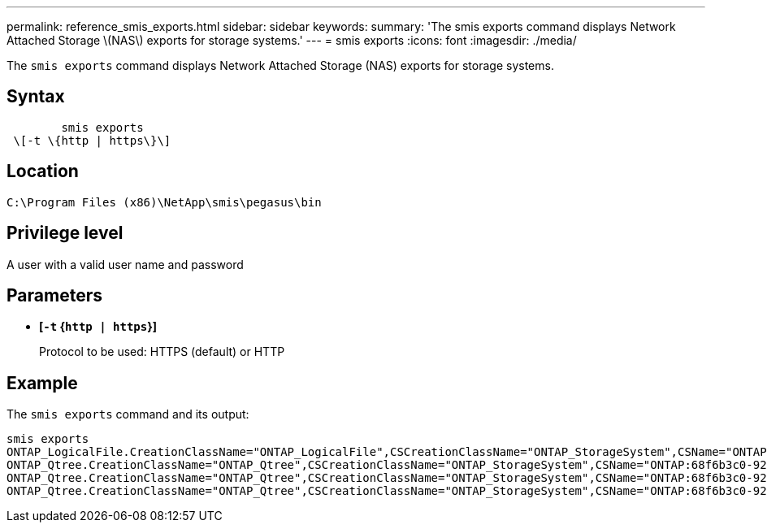 ---
permalink: reference_smis_exports.html
sidebar: sidebar
keywords: 
summary: 'The smis exports command displays Network Attached Storage \(NAS\) exports for storage systems.'
---
= smis exports
:icons: font
:imagesdir: ./media/

[.lead]
The `smis exports` command displays Network Attached Storage (NAS) exports for storage systems.

== Syntax

----

        smis exports
 \[-t \{http | https\}\]
----

== Location

`C:\Program Files (x86)\NetApp\smis\pegasus\bin`

== Privilege level

A user with a valid user name and password

== Parameters

* *[`-t` {`http | https`}]*
+
Protocol to be used: HTTPS (default) or HTTP

== Example

The `smis exports` command and its output:

----
smis exports
ONTAP_LogicalFile.CreationClassName="ONTAP_LogicalFile",CSCreationClassName="ONTAP_StorageSystem",CSName="ONTAP:68f6b3c0-923a-11e2-a856-123478563412",FSCreationClassName="ONTAP_LocalFS",FSName="/vol/NAS_vol/TestCFS0528",Name="/vol/NAS_vol/TestCFS0528"
ONTAP_Qtree.CreationClassName="ONTAP_Qtree",CSCreationClassName="ONTAP_StorageSystem",CSName="ONTAP:68f6b3c0-923a-11e2-a856-123478563412",FSCreationClassName="ONTAP_LocalFS",FSName="nilesh_vserver_rootvol",Id="nilesh_vserver_rootvol:0",Name=""
ONTAP_Qtree.CreationClassName="ONTAP_Qtree",CSCreationClassName="ONTAP_StorageSystem",CSName="ONTAP:68f6b3c0-923a-11e2-a856-123478563412",FSCreationClassName="ONTAP_LocalFS",FSName="NAS_vol",Id="NAS_vol:0",Name=""
ONTAP_Qtree.CreationClassName="ONTAP_Qtree",CSCreationClassName="ONTAP_StorageSystem",CSName="ONTAP:68f6b3c0-923a-11e2-a856-123478563412",FSCreationClassName="ONTAP_LocalFS",FSName="NAS_vol",Id="NAS_vol:1",Name=""
----

